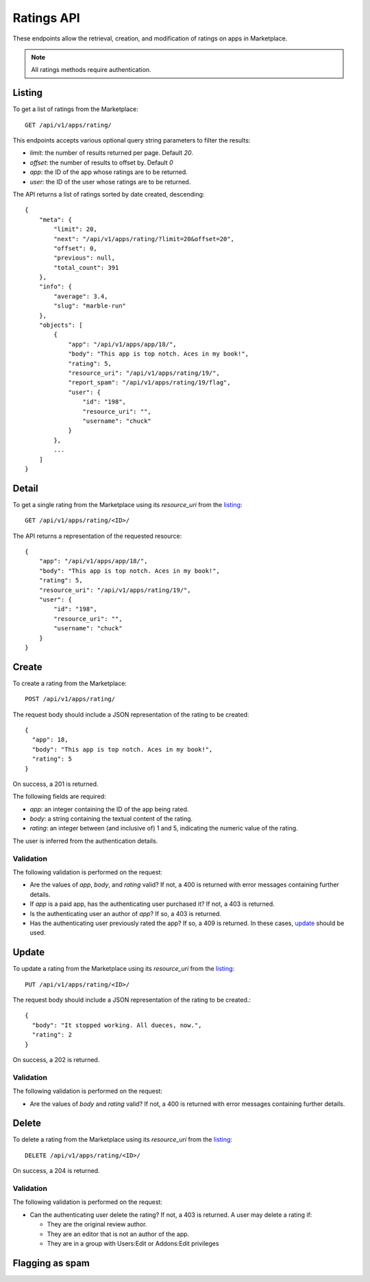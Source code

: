 .. _ratings:

===========
Ratings API
===========

These endpoints allow the retrieval, creation, and modification of ratings on
apps in Marketplace.

.. note:: All ratings methods require authentication.


_`Listing`
==========

To get a list of ratings from the Marketplace::

    GET /api/v1/apps/rating/

This endpoints accepts various optional query string parameters to filter the
results:

* `limit`: the number of results returned per page. Default `20`.
* `offset`: the number of results to offset by. Default `0`
* `app`: the ID of the app whose ratings are to be returned.
* `user`: the ID of the user whose ratings are to be returned.

The API returns a list of ratings sorted by date created, descending::

  {
      "meta": {
          "limit": 20,
          "next": "/api/v1/apps/rating/?limit=20&offset=20",
          "offset": 0,
          "previous": null,
          "total_count": 391
      },
      "info": {
          "average": 3.4,
          "slug": "marble-run"
      },
      "objects": [
          {
              "app": "/api/v1/apps/app/18/",
              "body": "This app is top notch. Aces in my book!",
              "rating": 5,
              "resource_uri": "/api/v1/apps/rating/19/",
              "report_spam": "/api/v1/apps/rating/19/flag",
              "user": {
                  "id": "198",
                  "resource_uri": "",
                  "username": "chuck"
              }
          },
          ...
      ]
  }


_`Detail`
=========

To get a single rating from the Marketplace using its `resource_uri` from the 
`listing`_::

    GET /api/v1/apps/rating/<ID>/

The API returns a representation of the requested resource::

  {
      "app": "/api/v1/apps/app/18/",
      "body": "This app is top notch. Aces in my book!",
      "rating": 5,
      "resource_uri": "/api/v1/apps/rating/19/",
      "user": {
          "id": "198",
          "resource_uri": "",
          "username": "chuck"
      }
  }


_`Create`
=========

To create a rating from the Marketplace::

    POST /api/v1/apps/rating/

The request body should include a JSON representation of the rating to be 
created::

  {
    "app": 18,
    "body": "This app is top notch. Aces in my book!",
    "rating": 5
  }

On success, a 201 is returned.

The following fields are required:

* `app`: an integer containing the ID of the app being rated.
* `body`: a string containing the textual content of the rating.
* `rating`: an integer between (and inclusive of) 1 and 5, indicating the
  numeric value of the rating.

The user is inferred from the authentication details.


Validation
~~~~~~~~~~

The following validation is performed on the request:

- Are the values of `app`, `body`, and `rating` valid? If not, a 400 is returned
  with error messages containing further details.
- If `app` is a paid app, has the authenticating user purchased it? If not, a
  403 is returned.
- Is the authenticating user an author of `app`? If so, a 403 is returned.
- Has the authenticating user previously rated the app? If so, a 409 is
  returned. In these cases, `update`_ should be used.


_`Update`
=========

To update a rating from the Marketplace using its `resource_uri` from the 
`listing`_::

    PUT /api/v1/apps/rating/<ID>/

The request body should include a JSON representation of the rating to be 
created.::

  {
    "body": "It stopped working. All dueces, now.",
    "rating": 2
  }

On success, a 202 is returned.

Validation
~~~~~~~~~~

The following validation is performed on the request:

- Are the values of `body` and `rating` valid? If not, a 400 is returned with
  error messages containing further details.


_`Delete`
=========

To delete a rating from the Marketplace using its `resource_uri` from the 
`listing`_::

    DELETE /api/v1/apps/rating/<ID>/

On success, a 204 is returned.

Validation
~~~~~~~~~~

The following validation is performed on the request:

- Can the authenticating user delete the rating? If not, a 403 is returned. A
  user may delete a rating if:

  - They are the original review author.
  - They are an editor that is not an author of the app.
  - They are in a group with Users:Edit or Addons:Edit privileges


Flagging as spam
================

.. http:post:: /api/v1/apps/rating/<ID>/flag/

    Flag a rating as spam.

    **Request**:

    .. sourcecode:: http

        POST /api/v1/apps/rating/<ID>/flag
        {'flag': 'review_flag_reason_spam'}
